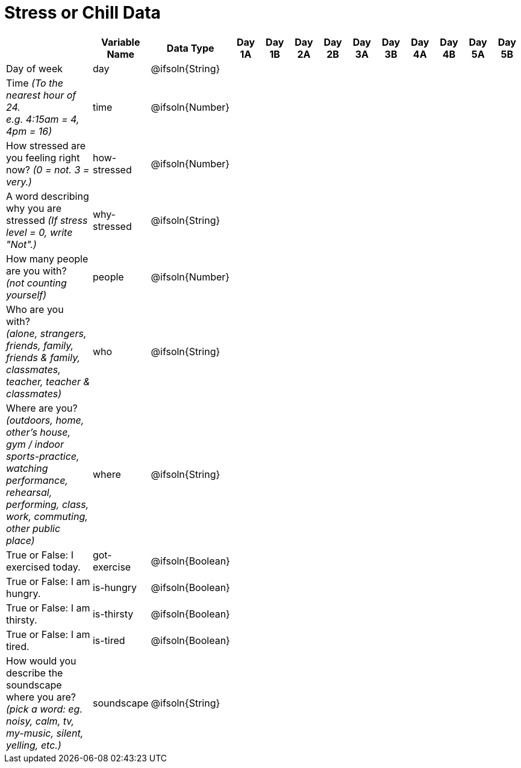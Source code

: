 [.landscape]
= Stress or Chill Data

[cols="3a,^1a,^1a,^1a,^1a,^1a,^1a,^1a,^1a,^1a,^1a,^1a,^1a", options="header"]
|===
|  
| Variable Name
| Data Type
| Day +
1A
| Day +
1B
| Day +
2A
| Day +
2B
| Day +
3A
| Day +
3B
| Day +
4A
| Day +
4B
| Day +
5A
| Day +
5B

| Day of week 
| day | @ifsoln{String} ||||||||||

| Time _(To the nearest hour of 24._ +
_e.g. 4:15am = 4, 4pm = 16)_
| time
| @ifsoln{Number} ||||||||||

| How stressed are you feeling right now?
_(0 = not. 3 = very.)_
| how-stressed
| @ifsoln{Number} ||||||||||

| A word describing why you are stressed
_(If stress level = 0, write "Not".)_
| why-stressed
| @ifsoln{String}||||||||||

| How many people are you with? +
_(not counting yourself)_
| people
| @ifsoln{Number} ||||||||||

| Who are you with? +
_(alone, strangers, friends, family, friends & family, classmates, teacher, teacher & classmates)_
| who
| @ifsoln{String} ||||||||||

| Where are you? +
_(outdoors, home, other's house, gym / indoor sports-practice, watching performance, rehearsal, performing, class, work, commuting, other public place)_
| where
| @ifsoln{String} ||||||||||

| True or False: I exercised today. 
| got-exercise
| @ifsoln{Boolean} ||||||||||

| True or False: I am hungry. 
| is-hungry
| @ifsoln{Boolean} ||||||||||

| True or False: I am thirsty. 
| is-thirsty
| @ifsoln{Boolean} ||||||||||

| True or False: I am tired. 
| is-tired
| @ifsoln{Boolean} ||||||||||

| How would you describe the soundscape where you are? +
_(pick a word: eg. noisy, calm, tv, my-music, silent, yelling, etc.)_
| soundscape
| @ifsoln{String} ||||||||||

|===



